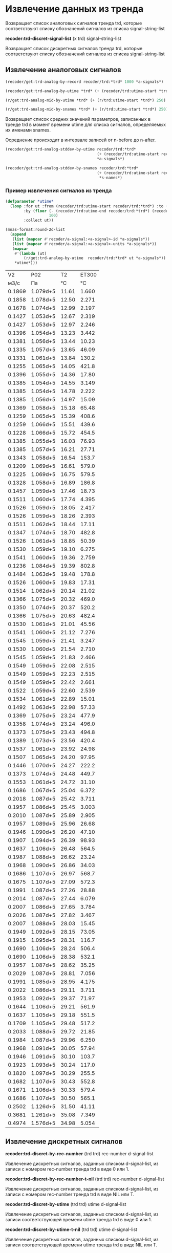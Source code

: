 * Извлечение данных из тренда

 Возвращает список аналоговых сигналов тренда trd, которые
 соответствуют списку обозначений сигналов из списка
 signal-string-list

*recoder:trd-discret-signal-list* (x trd) signal-string-list

Возвращает список дискретных сигналов тренда trd, которые
соответствуют списку обозначений сигналов из списка signal-string-list


** Извлечение аналоговых сигналов
#+begin_src lisp :var a-signals=a-signals :exports code
  (recoder/get:trd-analog-by-record recoder/trd:*trd* 1000 *a-signals*)
#+end_src

#+name: recoder-get-trd-analog-by-utime
#+begin_src lisp :var a-signals=a-signals :exports code
  (recoder/get:trd-analog-by-utime *trd* (+ (recoder/trd:utime-start *trd*) 250) *a-signals*)
#+end_src

#+name: recoder-get-trd-analog-mid-by-utime 
#+begin_src lisp :var a-signals=a-signals :exports code
  (r/get:trd-analog-mid-by-utime *trd* (+ (r/trd:utime-start *trd*) 250) *a-signals*)
#+end_src

#+name: recoder-get-trd-analog-mid-by-snames
#+begin_src lisp :var a-signals=a-signals :exports code
  (r/get:trd-analog-mid-by-snames *trd* (+ (r/trd:utime-start *trd*) 250) *s-names*)
#+end_src

Возвращает список средних значений параметров, записанных в тренде trd
в момент времени utime для списка сигналов, определяемых их именами
snames.

Осреднение происходит в интервале записей от  n-before до n-after.

#+name: recoder-get-trd-analog-stddev-by-utime
#+begin_src lisp :var a-signals=a-signals :exports code
  (recoder/get:trd-analog-stddev-by-utime recoder/trd:*trd*
                                          (+ (recoder/trd:utime-start recoder/trd:*trd*) 250)
                                          ,*a-signals*)
#+end_src

#+name: recoder-get-trd-analog-stddev-by-utime
#+begin_src lisp :var a-signals=a-signals :exports both
  (recoder/get:trd-analog-stddev-by-snames recoder/trd:*trd*
                                          (+ (recoder/trd:utime-start recoder/trd:*trd*) 250)
                                           ,*s-names*)
#+end_src

*** Пример извлечения сигналов из тренда
    
#+name: make-table
#+begin_src lisp :var a-signals=a-signals :exports both
  (defparameter *utime*
    (loop :for ut :from (recoder/trd:utime-start recoder/trd:*trd*) :to (recoder/trd:utime-end recoder/trd:*trd*)
          :by (floor (- (recoder/trd:utime-end recoder/trd:*trd*) (recoder/trd:utime-start recoder/trd:*trd*))
                     100)
          :collect ut))

  (mnas-format:round-2d-list 
    (append
     (list (mapcar #'recoder/a-signal:<a-signal>-id *a-signals*))
     (list (mapcar #'recoder/a-signal:<a-signal>-units *a-signals*))
     (mapcar
      #'(lambda (ut)
          (r/get:trd-analog-by-utime  recoder/trd:*trd* ut *a-signals*))
      ,*utime*)))
#+end_src

#+RESULTS: make-table
|     V2 |      P02 |    T2 | ET300 |
|   м3/с |       Па |    °C |    °C |
| 0.1869 | 1.079d+5 | 11.61 | 1.660 |
| 0.1858 | 1.078d+5 | 12.50 | 2.271 |
| 0.1678 | 1.074d+5 | 12.99 | 2.197 |
| 0.1427 | 1.053d+5 | 12.67 | 2.319 |
| 0.1427 | 1.053d+5 | 12.97 | 2.246 |
| 0.1396 | 1.054d+5 | 13.23 | 3.442 |
| 0.1381 | 1.056d+5 | 13.44 | 10.23 |
| 0.1335 | 1.057d+5 | 13.65 | 46.09 |
| 0.1331 | 1.061d+5 | 13.84 | 130.2 |
| 0.1255 | 1.065d+5 | 14.05 | 421.8 |
| 0.1396 | 1.055d+5 | 14.36 | 17.80 |
| 0.1385 | 1.054d+5 | 14.55 | 3.149 |
| 0.1385 | 1.054d+5 | 14.78 | 2.222 |
| 0.1385 | 1.056d+5 | 14.97 | 15.09 |
| 0.1369 | 1.058d+5 | 15.18 | 65.48 |
| 0.1259 | 1.065d+5 | 15.39 | 408.6 |
| 0.1259 | 1.066d+5 | 15.51 | 439.6 |
| 0.1228 | 1.066d+5 | 15.72 | 454.5 |
| 0.1385 | 1.055d+5 | 16.03 | 76.93 |
| 0.1385 | 1.057d+5 | 16.21 | 27.71 |
| 0.1343 | 1.058d+5 | 16.54 | 153.7 |
| 0.1209 | 1.069d+5 | 16.61 | 579.0 |
| 0.1225 | 1.069d+5 | 16.75 | 579.5 |
| 0.1328 | 1.058d+5 | 16.89 | 186.8 |
| 0.1457 | 1.059d+5 | 17.46 | 18.73 |
| 0.1511 | 1.060d+5 | 17.74 | 4.395 |
| 0.1526 | 1.059d+5 | 18.05 | 2.417 |
| 0.1526 | 1.059d+5 | 18.26 | 2.393 |
| 0.1511 | 1.062d+5 | 18.44 | 17.11 |
| 0.1347 | 1.074d+5 | 18.70 | 482.8 |
| 0.1526 | 1.061d+5 | 18.85 | 50.39 |
| 0.1530 | 1.059d+5 | 19.10 | 6.275 |
| 0.1541 | 1.060d+5 | 19.36 | 2.759 |
| 0.1236 | 1.084d+5 | 19.39 | 802.8 |
| 0.1484 | 1.063d+5 | 19.48 | 178.8 |
| 0.1526 | 1.060d+5 | 19.83 | 17.31 |
| 0.1514 | 1.062d+5 | 20.14 | 21.02 |
| 0.1366 | 1.075d+5 | 20.32 | 469.0 |
| 0.1350 | 1.074d+5 | 20.37 | 520.2 |
| 0.1366 | 1.075d+5 | 20.63 | 482.4 |
| 0.1530 | 1.061d+5 | 21.01 | 45.56 |
| 0.1541 | 1.060d+5 | 21.12 | 7.276 |
| 0.1545 | 1.059d+5 | 21.41 | 3.247 |
| 0.1530 | 1.060d+5 | 21.54 | 2.710 |
| 0.1545 | 1.059d+5 | 21.83 | 2.466 |
| 0.1549 | 1.059d+5 | 22.08 | 2.515 |
| 0.1549 | 1.059d+5 | 22.23 | 2.515 |
| 0.1549 | 1.059d+5 | 22.42 | 2.661 |
| 0.1522 | 1.059d+5 | 22.60 | 2.539 |
| 0.1534 | 1.061d+5 | 22.89 | 15.01 |
| 0.1492 | 1.063d+5 | 22.98 | 57.33 |
| 0.1369 | 1.075d+5 | 23.24 | 477.9 |
| 0.1358 | 1.074d+5 | 23.24 | 496.0 |
| 0.1373 | 1.075d+5 | 23.43 | 494.8 |
| 0.1389 | 1.073d+5 | 23.56 | 420.4 |
| 0.1537 | 1.061d+5 | 23.92 | 24.98 |
| 0.1507 | 1.065d+5 | 24.20 | 97.95 |
| 0.1446 | 1.070d+5 | 24.27 | 222.2 |
| 0.1373 | 1.074d+5 | 24.48 | 449.7 |
| 0.1553 | 1.061d+5 | 24.72 | 31.10 |
| 0.1686 | 1.067d+5 | 25.04 | 6.372 |
| 0.2018 | 1.087d+5 | 25.42 | 3.711 |
| 0.1957 | 1.086d+5 | 25.45 | 3.003 |
| 0.2010 | 1.087d+5 | 25.89 | 2.905 |
| 0.1957 | 1.089d+5 | 25.96 | 26.68 |
| 0.1946 | 1.090d+5 | 26.20 | 47.10 |
| 0.1907 | 1.094d+5 | 26.39 | 98.93 |
| 0.1637 | 1.106d+5 | 26.48 | 564.5 |
| 0.1987 | 1.088d+5 | 26.62 | 23.24 |
| 0.1968 | 1.090d+5 | 26.86 | 34.03 |
| 0.1686 | 1.107d+5 | 26.97 | 568.7 |
| 0.1675 | 1.107d+5 | 27.09 | 572.3 |
| 0.1991 | 1.087d+5 | 27.26 | 28.88 |
| 0.2014 | 1.087d+5 | 27.44 | 6.079 |
| 0.2007 | 1.086d+5 | 27.65 | 3.784 |
| 0.2026 | 1.087d+5 | 27.82 | 3.467 |
| 0.2007 | 1.088d+5 | 28.03 | 15.45 |
| 0.1949 | 1.092d+5 | 28.15 | 73.05 |
| 0.1915 | 1.095d+5 | 28.31 | 116.7 |
| 0.1690 | 1.106d+5 | 28.24 | 506.4 |
| 0.1690 | 1.106d+5 | 28.38 | 532.1 |
| 0.1957 | 1.087d+5 | 28.62 | 35.25 |
| 0.2029 | 1.087d+5 | 28.81 | 7.056 |
| 0.1991 | 1.085d+5 | 28.95 | 4.175 |
| 0.2022 | 1.086d+5 | 29.11 | 3.711 |
| 0.1953 | 1.092d+5 | 29.37 | 71.97 |
| 0.1644 | 1.106d+5 | 29.21 | 561.9 |
| 0.1637 | 1.105d+5 | 29.18 | 551.5 |
| 0.1709 | 1.105d+5 | 29.48 | 517.2 |
| 0.2033 | 1.088d+5 | 29.72 | 21.85 |
| 0.1984 | 1.087d+5 | 29.96 | 6.250 |
| 0.1968 | 1.091d+5 | 30.05 | 57.94 |
| 0.1946 | 1.091d+5 | 30.10 | 103.7 |
| 0.1923 | 1.093d+5 | 30.24 | 117.0 |
| 0.1820 | 1.097d+5 | 30.29 | 255.5 |
| 0.1682 | 1.107d+5 | 30.43 | 552.8 |
| 0.1671 | 1.106d+5 | 30.33 | 579.4 |
| 0.1686 | 1.107d+5 | 30.50 | 565.1 |
| 0.2502 | 1.126d+5 | 31.50 | 41.11 |
| 0.3681 | 1.261d+5 | 35.08 | 7.349 |
| 0.4974 | 1.576d+5 | 34.98 | 5.054 |

** Извлечение дискретных сигналов
*recoder:trd-discret-by-rec-number*       (trd trd) rec-number d-signal-list

Извлечение дискретных сигналов, заданных списком d-signal-list, из записи с номером rec-number тренда trd в виде 0 или 1.

*recoder:trd-discret-by-rec-number-t-nil* (trd trd) rec-number d-signal-list

Извлечение дискретных сигналов, заданных списком d-signal-list, из записи с номером rec-number тренда trd в виде NIL или T.

*recoder:trd-discret-by-utime*            (trd trd) utime      d-signal-list

Извлечение дискретных сигналов, заданных списком d-signal-list, из записи соответствующей времени utime тренда trd в виде 0 или 1.

*recoder:trd-discret-by-utime-t-nil*      (trd trd) utime      d-signal-list

Извлечение дискретных сигналов, заданных списком d-signal-list, из записи соответствующей времени utime тренда trd в виде NIL или T.

** Примеры использования

#+BEGIN_SRC lisp :results output
  recoder/trd:*trd*
#+END_SRC

*** ORG
#+name:recoder-org-header
#+begin_src lisp :exports code
  (recoder/org:header recoder/trd:*trd*)
#+end_src

#+name:recoder-org-analog-signals
#+begin_src lisp :exports code
  (recoder/org:a-signals recoder/trd:*trd*)
#+end_src

#+name:recoder-org-discret-signals
#+begin_src lisp :exports code
  (recoder/org:d-signals recoder/trd:*trd*)
#+end_src





